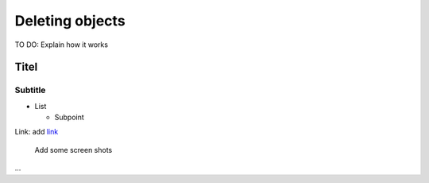 Deleting objects
================

TO DO: Explain how it works

Titel
------------------------------

Subtitle
^^^^^^^^^^^^^^^^^

* List

  * Subpoint

Link:
add `link <http://www.postgresql.org/docs/current/static/libpq-pgpass.html>`_

  Add some screen shots 
  
.. figure:: images/muster.png

...


